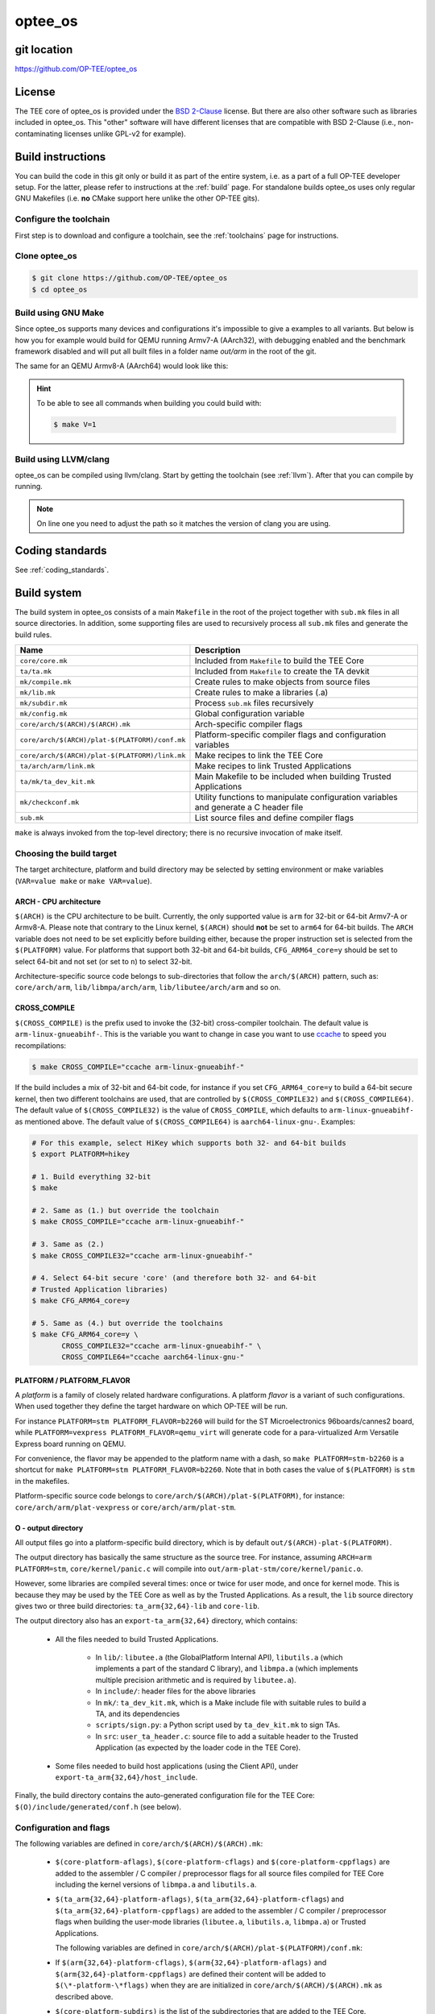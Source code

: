 .. _optee_os:

########
optee_os
########

git location
************
https://github.com/OP-TEE/optee_os

License
*******
.. todo::

    Joakim: Necessary to state that here? Changing the "License headers" page to
    instead become a "License" page and add addtional sections.

The TEE core of optee_os is provided under the `BSD 2-Clause`_ license. But
there are also other software such as libraries included in optee_os. This
"other" software will have different licenses that are compatible with BSD
2-Clause (i.e., non-contaminating licenses unlike GPL-v2 for example).

.. _optee_os_build_system:

Build instructions
******************
You can build the code in this git only or build it as part of the entire
system, i.e. as a part of a full OP-TEE developer setup. For the latter, please
refer to instructions at the :ref:`build` page. For standalone builds optee_os
uses only regular GNU Makefiles (i.e. **no** CMake support here unlike the other
OP-TEE gits).

Configure the toolchain
=======================
First step is to download and configure a toolchain, see the :ref:`toolchains`
page for instructions.

Clone optee_os
==============
.. code-block:: bash

    $ git clone https://github.com/OP-TEE/optee_os
    $ cd optee_os

Build using GNU Make
====================
Since optee_os supports many devices and configurations it's impossible to give
a examples to all variants. But below is how you for example would build for
QEMU running Armv7-A (AArch32), with debugging enabled and the benchmark
framework disabled and will put all built files in a folder name `out/arm` in
the root of the git.

.. code-block:: bash
    :linenos:

    $ make \
        CFG_TEE_BENCHMARK=n \
        CFG_TEE_CORE_LOG_LEVEL=3 \
        CROSS_COMPILE=arm-linux-gnueabihf- \
        CROSS_COMPILE_core=arm-linux-gnueabihf- \
        CROSS_COMPILE_ta_arm32=arm-linux-gnueabihf- \
        CROSS_COMPILE_ta_arm64=aarch64-linux-gnu- \
        DEBUG=1 \
        O=out/arm \
        PLATFORM=vexpress-qemu_virt 

The same for an QEMU Armv8-A (AArch64) would look like this:

.. code-block:: bash
    :linenos:
    :emphasize-lines: 1,3,4,11

    $ make \
        CFG_ARM64_core=y \
        CFG_TEE_BENCHMARK=n \
        CFG_TEE_CORE_LOG_LEVEL=3 \
        CROSS_COMPILE=aarch64-linux-gnu- \
        CROSS_COMPILE_core=aarch64-linux-gnu- \
        CROSS_COMPILE_ta_arm32=arm-linux-gnueabihf- \
        CROSS_COMPILE_ta_arm64=aarch64-linux-gnu- \
        DEBUG=1 \
        O=out/arm \
        PLATFORM=vexpress-qemu_armv8a

.. hint::

    To be able to see all commands when building you could build with:

    .. code-block:: bash

        $ make V=1

Build using LLVM/clang
======================
optee_os can be compiled using llvm/clang. Start by getting the toolchain (see
:ref:`llvm`). After that you can compile by running.

.. note::

    On line one you need to adjust the path so it matches the version of clang
    you are using.

.. code-block:: bash
    :linenos:
    :emphasize-lines: 1

    $ export PATH=<optee-project>/toolchains/clang-v9.0.1/bin:$PATH
    $ make COMPILER=clang


Coding standards
****************
See :ref:`coding_standards`.

Build system
************
The build system in optee_os consists of a main ``Makefile`` in the root of the
project together with ``sub.mk`` files in all source directories. In addition,
some supporting files are used to recursively process all ``sub.mk`` files and
generate the build rules.

+------------------------------------------------+-------------------------------+
| Name                                           | Description                   |
+================================================+===============================+
| ``core/core.mk``                               | Included from ``Makefile`` to |
|                                                | build the TEE Core            |
+------------------------------------------------+-------------------------------+
| ``ta/ta.mk``                                   | Included from ``Makefile`` to |
|                                                | create the TA devkit          |
+------------------------------------------------+-------------------------------+
| ``mk/compile.mk``                              | Create rules to make objects  |
|                                                | from source files             |
+------------------------------------------------+-------------------------------+
| ``mk/lib.mk``                                  | Create rules to make a        |
|                                                | libraries (.a)                |
+------------------------------------------------+-------------------------------+
| ``mk/subdir.mk``                               | Process ``sub.mk`` files      |
|                                                | recursively                   |
+------------------------------------------------+-------------------------------+
| ``mk/config.mk``                               | Global configuration variable |
+------------------------------------------------+-------------------------------+
| ``core/arch/$(ARCH)/$(ARCH).mk``               | Arch-specific compiler flags  |
+------------------------------------------------+-------------------------------+
| ``core/arch/$(ARCH)/plat-$(PLATFORM)/conf.mk`` | Platform-specific compiler    |
|                                                | flags and configuration       |
|                                                | variables                     |
+------------------------------------------------+-------------------------------+
| ``core/arch/$(ARCH)/plat-$(PLATFORM)/link.mk`` | Make recipes to link the TEE  |
|                                                | Core                          |
+------------------------------------------------+-------------------------------+
| ``ta/arch/arm/link.mk``                        | Make recipes to link Trusted  |
|                                                | Applications                  |
+------------------------------------------------+-------------------------------+
| ``ta/mk/ta_dev_kit.mk``                        | Main Makefile to be included  |
|                                                | when building Trusted         |
|                                                | Applications                  |
+------------------------------------------------+-------------------------------+
| ``mk/checkconf.mk``                            | Utility functions to          |
|                                                | manipulate configuration      |
|                                                | variables and generate        |
|                                                | a C header file               |
+------------------------------------------------+-------------------------------+
| ``sub.mk``                                     | List source files and define  |
|                                                | compiler flags                |
+------------------------------------------------+-------------------------------+

``make`` is always invoked from the top-level directory; there is no recursive
invocation of make itself.

Choosing the build target
=========================
The target architecture, platform and build directory may be selected by setting
environment or make variables (``VAR=value make`` or ``make VAR=value``).

ARCH - CPU architecture
-----------------------
``$(ARCH)`` is the CPU architecture to be built. Currently, the only supported
value is ``arm`` for 32-bit or 64-bit Armv7-A or Armv8-A. Please note that
contrary to the Linux kernel, ``$(ARCH)`` should **not** be set to ``arm64`` for
64-bit builds. The ``ARCH`` variable does not need to be set explicitly before
building either, because the proper instruction set is selected from the
``$(PLATFORM)`` value. For platforms that support both 32-bit and 64-bit builds,
``CFG_ARM64_core=y`` should be set to select 64-bit and not set (or set to
``n``) to select 32-bit.

Architecture-specific source code belongs to sub-directories that follow the
``arch/$(ARCH)`` pattern, such as: ``core/arch/arm``, ``lib/libmpa/arch/arm``,
``lib/libutee/arch/arm`` and so on.

CROSS_COMPILE
-------------
``$(CROSS_COMPILE)`` is the prefix used to invoke the (32-bit) cross-compiler
toolchain. The default value is ``arm-linux-gnueabihf-``. This is the variable
you want to change in case you want to use ccache_ to speed you recompilations:

.. code-block:: bash

    $ make CROSS_COMPILE="ccache arm-linux-gnueabihf-"

If the build includes a mix of 32-bit and 64-bit code, for instance if you set
``CFG_ARM64_core=y`` to build a 64-bit secure kernel, then two different
toolchains are used, that are controlled by ``$(CROSS_COMPILE32)`` and
``$(CROSS_COMPILE64)``. The default value of ``$(CROSS_COMPILE32)`` is the value
of ``CROSS_COMPILE``, which defaults to ``arm-linux-gnueabihf-`` as mentioned
above. The default value of ``$(CROSS_COMPILE64)`` is ``aarch64-linux-gnu-``.
Examples:

.. code-block:: bash

    # For this example, select HiKey which supports both 32- and 64-bit builds
    $ export PLATFORM=hikey
    
    # 1. Build everything 32-bit
    $ make
    
    # 2. Same as (1.) but override the toolchain
    $ make CROSS_COMPILE="ccache arm-linux-gnueabihf-"
    
    # 3. Same as (2.)
    $ make CROSS_COMPILE32="ccache arm-linux-gnueabihf-"
    
    # 4. Select 64-bit secure 'core' (and therefore both 32- and 64-bit
    # Trusted Application libraries)
    $ make CFG_ARM64_core=y
    
    # 5. Same as (4.) but override the toolchains
    $ make CFG_ARM64_core=y \
           CROSS_COMPILE32="ccache arm-linux-gnueabihf-" \
           CROSS_COMPILE64="ccache aarch64-linux-gnu-"


.. _platform_flavor:

PLATFORM / PLATFORM_FLAVOR
--------------------------
A `platform` is a family of closely related hardware configurations. A platform
`flavor` is a variant of such configurations. When used together they define the
target hardware on which OP-TEE will be run.

For instance ``PLATFORM=stm PLATFORM_FLAVOR=b2260`` will build for the ST
Microelectronics 96boards/cannes2 board, while ``PLATFORM=vexpress
PLATFORM_FLAVOR=qemu_virt`` will generate code for a para-virtualized Arm
Versatile Express board running on QEMU.

For convenience, the flavor may be appended to the platform name with a dash, so
``make PLATFORM=stm-b2260`` is a shortcut for ``make PLATFORM=stm
PLATFORM_FLAVOR=b2260``. Note that in both cases the value of ``$(PLATFORM)`` is
``stm`` in the makefiles.

Platform-specific source code belongs to ``core/arch/$(ARCH)/plat-$(PLATFORM)``,
for instance: ``core/arch/arm/plat-vexpress`` or ``core/arch/arm/plat-stm``.

O - output directory
--------------------
All output files go into a platform-specific build directory, which is by
default ``out/$(ARCH)-plat-$(PLATFORM)``.

The output directory has basically the same structure as the source tree. For
instance, assuming ``ARCH=arm PLATFORM=stm``, ``core/kernel/panic.c`` will
compile into ``out/arm-plat-stm/core/kernel/panic.o``.

However, some libraries are compiled several times: once or twice for user mode,
and once for kernel mode. This is because they may be used by the TEE Core as
well as by the Trusted Applications. As a result, the ``lib`` source directory
gives two or three build directories: ``ta_arm{32,64}-lib`` and ``core-lib``.

The output directory also has an ``export-ta_arm{32,64}`` directory, which
contains:

    - All the files needed to build Trusted Applications.

        - In ``lib/``: ``libutee.a`` (the GlobalPlatform Internal API),
          ``libutils.a`` (which implements a part of the standard C library),
          and ``libmpa.a`` (which implements multiple precision arithmetic and
          is required by ``libutee.a``).

        - In ``include/``: header files for the above libraries

        - In ``mk/``: ``ta_dev_kit.mk``, which is a Make include file with
          suitable rules to build a TA, and its dependencies

        - ``scripts/sign.py``: a Python script used by ``ta_dev_kit.mk`` to sign
          TAs.

        - In ``src``: ``user_ta_header.c``: source file to add a suitable header
          to the Trusted Application (as expected by the loader code in the TEE
          Core).

    - Some files needed to build host applications (using the Client API), under
      ``export-ta_arm{32,64}/host_include``.

Finally, the build directory contains the auto-generated configuration file for
the TEE Core: ``$(O)/include/generated/conf.h`` (see below).

.. _configuration_and_flags:

Configuration and flags
=======================
The following variables are defined in ``core/arch/$(ARCH)/$(ARCH).mk``:

    - ``$(core-platform-aflags)``, ``$(core-platform-cflags)`` and
      ``$(core-platform-cppflags)`` are added to the assembler / C compiler /
      preprocessor flags for all source files compiled for TEE Core including
      the kernel versions of ``libmpa.a`` and ``libutils.a``.

    - ``$(ta_arm{32,64}-platform-aflags)``, ``$(ta_arm{32,64}-platform-cflags``)
      and ``$(ta_arm{32,64}-platform-cppflags)`` are added to the assembler / C
      compiler / preprocessor flags when building the user-mode libraries
      (``libutee.a``, ``libutils.a``, ``libmpa.a``) or Trusted Applications.

      The following variables are defined in
      ``core/arch/$(ARCH)/plat-$(PLATFORM)/conf.mk``:

    - If ``$(arm{32,64}-platform-cflags)``, ``$(arm{32,64}-platform-aflags)``
      and ``$(arm{32,64}-platform-cppflags)`` are defined their content will be
      added to ``$(\*-platform-\*flags)`` when they are are initialized in
      ``core/arch/$(ARCH)/$(ARCH).mk`` as described above.

    - ``$(core-platform-subdirs)`` is the list of the subdirectories that are
      added to the TEE Core.

Linker scripts
==============
The file ``core/arch/$(ARCH)/plat-$(PLATFORM)/link.mk`` contains the rules to
link the TEE Core and perform any related tasks, such as running ``objdump`` to
produce a dump file. ``link.mk`` adds files to the ``all:`` target.

Source files
============
Each directory that contains source files has a file called ``sub.mk``. This
makefile defines the source files that should be included in the build, as well
as any subdirectories that should be processed, too. For example:

.. code-block:: make

    # core/arch/arm/sm/sub.mk
    srcs-y += sm_asm.S
    srcs-y += sm.c

.. code-block:: make

    # core/sub.mk
    subdirs-y += kernel
    subdirs-y += mm
    subdirs-y += tee
    subdirs-y += drivers

The ``-y`` suffix is meant to facilitate conditional compilation. See
section :ref:`configuration_variables` below.

``srcs-y`` and ``subdirs-y`` are often not used together in the same ``sub.mk``,
because source files are usually alone in leaf directories. But this is not a
hard rule.

In addition to source files, ``sub.mk`` may define compiler flags, include
directories and/or configuration variables as explained below.

Compiler flags
==============
Default compiler flags are defined in ``mk/compile.mk``. Note that
platform-specific flags must not appear in this file which is common to all
platforms.

To add flags for a given source file, you may use the following variables in
``sub.mk``:

    - ``cflags-<filename>-y`` for C files (\*.c)

    - ``aflags-<filename>-y`` for assembler files (\*.S)

    - ``cppflags-<filename>-y`` for both C and assembler

For instance:

.. code-block:: make

    # core/lib/libtomcrypt/src/pk/dh/sub.mk
    srcs-y += dh.c
    cflags-dh.c-y := -Wno-unused-variable

Compiler flags may also be removed, as follows:

.. code-block:: make

    # lib/libutils/isoc/newlib/sub.mk
    srcs-y += memmove.c
    cflags-remove-memmove.c-y += -Wcast-align

Some variables apply to libraries only (that is, when using ``mk/lib.mk``) and
affect all the source files that belong to the library: ``cppflags-lib-y`` and
``cflags-lib-y``.

Include directories
===================
Include directories may be added to ``global-incdirs-y``, in which case they
will be accessible from all the source files and will be copied to
``export-ta_arm{32,64}/include`` and ``export-ta_arm{32,64}/host_include``.

When ``sub.mk`` is used to build a library, ``incdirs-lib-y`` may receive
additional directories that will be used for that library only.

.. _configuration_variables:

Configuration variables
=======================
Some features may be enabled, disabled or otherwise controlled at compile time
through makefile variables. Default values are normally provided in makefiles
with the ``?=`` operator so that their value may be easily overridden by
environment variables. For instance:

.. code-block:: make

    PLATFORM ?= stm
    PLATFORM_FLAVOR ?= default

Some global configuration variables are defined in ``mk/config.mk``, but others
may be defined in ``sub.mk`` when then pertain to a specific library for
instance.

Variables with the ``CFG_`` prefix are treated in a special way: their value is
automatically reflected in the generated header file
``$(out-dir)/include/generated/conf.h``, after all the included makefiles have
been processed. ``conf.h`` is automatically included by the preprocessor when a
source file is built.

Depending on their value, variables may be considered either boolean or
non-boolean, which affects how they are translated into ``conf.h``.

Boolean configuration variables
-------------------------------
When a configuration variable controls the presence or absence of a feature,
``y`` means **enabled**, while ``n``, empty value or an undefined variable means
**disabled**. For instance, the following commands are equivalent and would
disable feature ``CFG_CRYPTO_GCM``:

.. code-block:: bash

    $ make CFG_CRYPTO_GCM=n

.. code-block:: bash

    $ make CFG_CRYPTO_GCM=

.. code-block:: bash

    $ CFG_CRYPTO_GCM=n make

.. code-block:: bash

    $ export CFG_CRYPTO_GCM=n
    $ make

Configuration variables may then be used directly in ``sub.mk`` to trigger
conditional compilation:

.. code-block:: make

    # core/lib/libtomcrypt/src/encauth/sub.mk
    subdirs-$(CFG_CRYPTO_CCM) += ccm
    subdirs-$(CFG_CRYPTO_GCM) += gcm

When a configuration variable is **enabled** (``y``), ``<generated/conf.h>``
contains a macro with the same name as the variable and the value ``1``. If it
is  **disabled**, however, no macro definition is output. This allows the C code
to use constructs like:

.. code-block:: c

    /* core/lib/libtomcrypt/src/tee_ltc_provider.c */

    /* ... */

    #if defined(CFG_CRYPTO_GCM)
    struct tee_gcm_state {
            gcm_state ctx;      /* the gcm state as defined by LTC */
            size_t tag_len;     /* tag length */
    };
    #endif

Non-boolean configuration variables
-----------------------------------
Configuration variables that are not recognized as booleans are simply output
unchanged into `<generated/conf.h>`. For instance:

.. code-block:: bash

    $ make CFG_TEE_CORE_LOG_LEVEL=4

.. code-block:: c

    /* out/arm-plat-vexpress/include/generated/conf.h */

    #define CFG_TEE_CORE_LOG_LEVEL 4 /* '4' */

Configuration dependencies
--------------------------
Some combinations of configuration variables may not be valid. This should be
dealt with by custom checks in makefiles. ``mk/checkconf.h`` provides functions
to help detect and deal with such situations.

.. _BSD 2-Clause: http://opensource.org/licenses/BSD-2-Clause
.. _ccache: https://ccache.samba.org/
